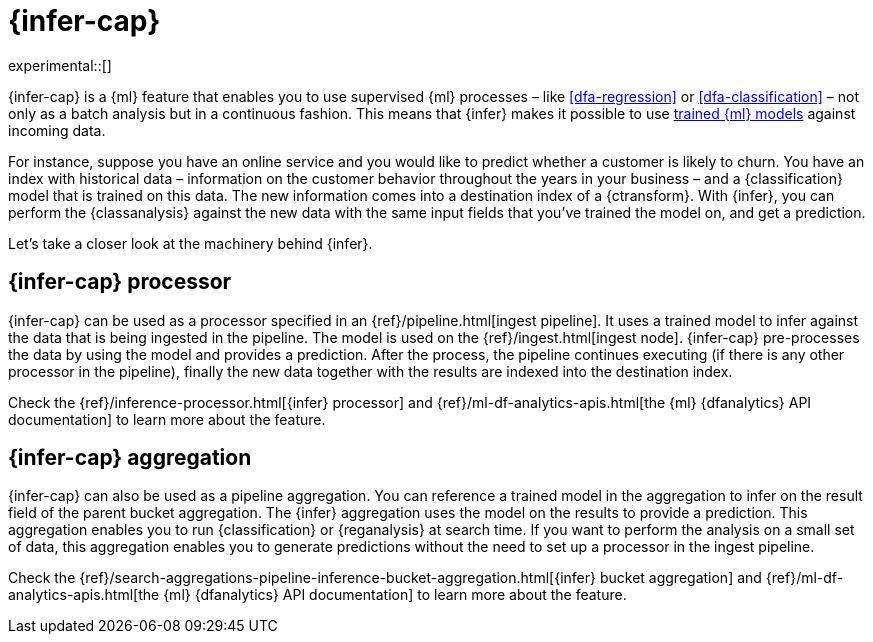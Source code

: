[role="xpack"]
[[ml-inference]]
= {infer-cap}

experimental::[]

{infer-cap} is a {ml} feature that enables you to use supervised {ml} processes 
– like <<dfa-regression>> or <<dfa-classification>> – not only as a batch 
analysis but in a continuous fashion. This means that {infer} makes it possible 
to use <<ml-trained-models,trained {ml} models>> against incoming data.

For instance, suppose you have an online service and you would like to predict 
whether a customer is likely to churn. You have an index with historical data – 
information on the customer behavior throughout the years in your business – and 
a {classification} model that is trained on this data. The new information comes 
into a destination index of a {ctransform}. With {infer}, you can perform the 
{classanalysis} against the new data with the same input fields that you've 
trained the model on, and get a prediction.

Let's take a closer look at the machinery behind {infer}.

[[ml-inference-processor]]
== {infer-cap} processor

{infer-cap} can be used as a processor specified in an 
{ref}/pipeline.html[ingest pipeline]. It uses a trained model to infer against
the data that is being ingested in the pipeline. The model is used on the
{ref}/ingest.html[ingest node]. {infer-cap} pre-processes the data by using the
model and provides a prediction. After the process, the pipeline continues
executing (if there is any other processor in the pipeline), finally the new
data together with the results are indexed into the destination index.

Check the {ref}/inference-processor.html[{infer} processor] and 
{ref}/ml-df-analytics-apis.html[the {ml} {dfanalytics} API documentation] to 
learn more about the feature.


[[ml-inference-aggregation]]
== {infer-cap} aggregation

{infer-cap} can also be used as a pipeline aggregation. You can reference a 
trained model in the aggregation to infer on the result field of the parent
bucket aggregation. The {infer} aggregation uses the model on the results to
provide a prediction. This aggregation enables you to run {classification} or
{reganalysis} at search time. If you want to perform the analysis on a small set
of data, this aggregation enables you to generate predictions without the need
to set up a processor in the ingest pipeline.

Check the 
{ref}/search-aggregations-pipeline-inference-bucket-aggregation.html[{infer} bucket aggregation] 
and {ref}/ml-df-analytics-apis.html[the {ml} {dfanalytics} API documentation] to 
learn more about the feature.
